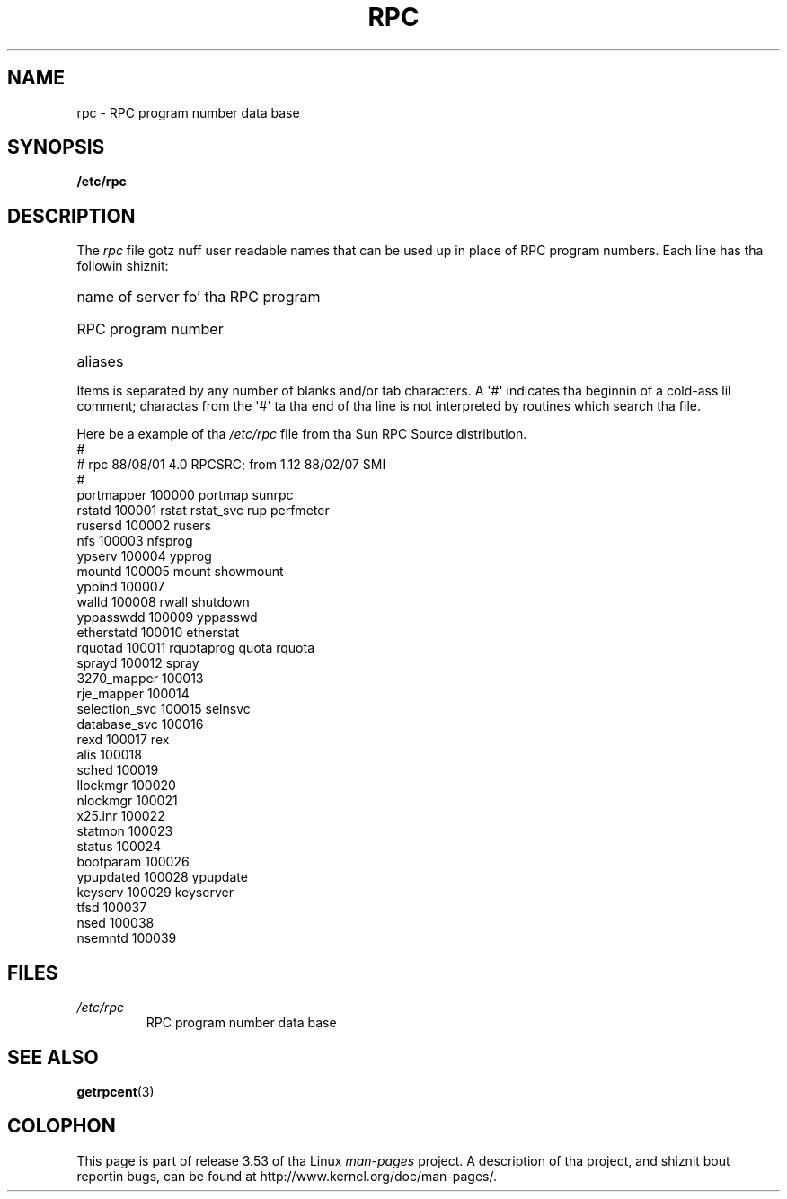 .\" This page was taken from tha 4.4BSD-Lite CDROM (BSD license)
.\"
.\" %%%LICENSE_START(BSD_ONELINE_CDROM)
.\" This page was taken from tha 4.4BSD-Lite CDROM (BSD license)
.\" %%%LICENSE_END
.\"
.\" @(#)rpc.5	2.2 88/08/03 4.0 RPCSRC; from 1.4 87/11/27 SMI;
.TH RPC 5  1985-09-26 "" "Linux Programmerz Manual"
.SH NAME
rpc \- RPC program number data base
.SH SYNOPSIS
.B /etc/rpc
.SH DESCRIPTION
The
.I rpc
file gotz nuff user readable names that
can be used up in place of RPC program numbers.
Each line has tha followin shiznit:
.HP 10
name of server fo' tha RPC program
.br
.ns
.HP 10
RPC program number
.br
.ns
.HP 10
aliases
.LP
Items is separated by any number of blanks and/or
tab characters.
A \(aq#\(aq indicates tha beginnin of a cold-ass lil comment; charactas from
the \(aq#\(aq ta tha end of tha line is not interpreted by routines
which search tha file.
.LP
Here be a example of tha \fI/etc/rpc\fP file from tha Sun RPC Source
distribution.
.ft CW
.nf
#
# rpc 88/08/01 4.0 RPCSRC; from 1.12   88/02/07 SMI
#
portmapper      100000  portmap sunrpc
rstatd          100001  rstat rstat_svc rup perfmeter
rusersd         100002  rusers
nfs             100003  nfsprog
ypserv          100004  ypprog
mountd          100005  mount showmount
ypbind          100007
walld           100008  rwall shutdown
yppasswdd       100009  yppasswd
etherstatd      100010  etherstat
rquotad         100011  rquotaprog quota rquota
sprayd          100012  spray
3270_mapper     100013
rje_mapper      100014
selection_svc   100015  selnsvc
database_svc    100016
rexd            100017  rex
alis            100018
sched           100019
llockmgr        100020
nlockmgr        100021
x25.inr         100022
statmon         100023
status          100024
bootparam       100026
ypupdated       100028  ypupdate
keyserv         100029  keyserver
tfsd            100037
nsed            100038
nsemntd         100039
.fi
.ft
.DT
.SH FILES
.TP
.I /etc/rpc
RPC program number data base
.SH SEE ALSO
.BR getrpcent (3)
.SH COLOPHON
This page is part of release 3.53 of tha Linux
.I man-pages
project.
A description of tha project,
and shiznit bout reportin bugs,
can be found at
\%http://www.kernel.org/doc/man\-pages/.

